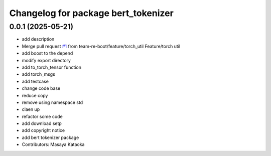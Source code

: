 ^^^^^^^^^^^^^^^^^^^^^^^^^^^^^^^^^^^^
Changelog for package bert_tokenizer
^^^^^^^^^^^^^^^^^^^^^^^^^^^^^^^^^^^^

0.0.1 (2025-05-21)
------------------
* add description
* Merge pull request `#1 <https://github.com/team-re-boot/libtorch_vendor/issues/1>`_ from team-re-boot/feature/torch_util
  Feature/torch util
* add boost to the depend
* modify export directory
* add to_torch_tensor function
* add torch_msgs
* add testcase
* change code base
* reduce copy
* remove using namespace std
* claen up
* refactor some code
* add download setp
* add copyright notice
* add bert tokenizer package
* Contributors: Masaya Kataoka

